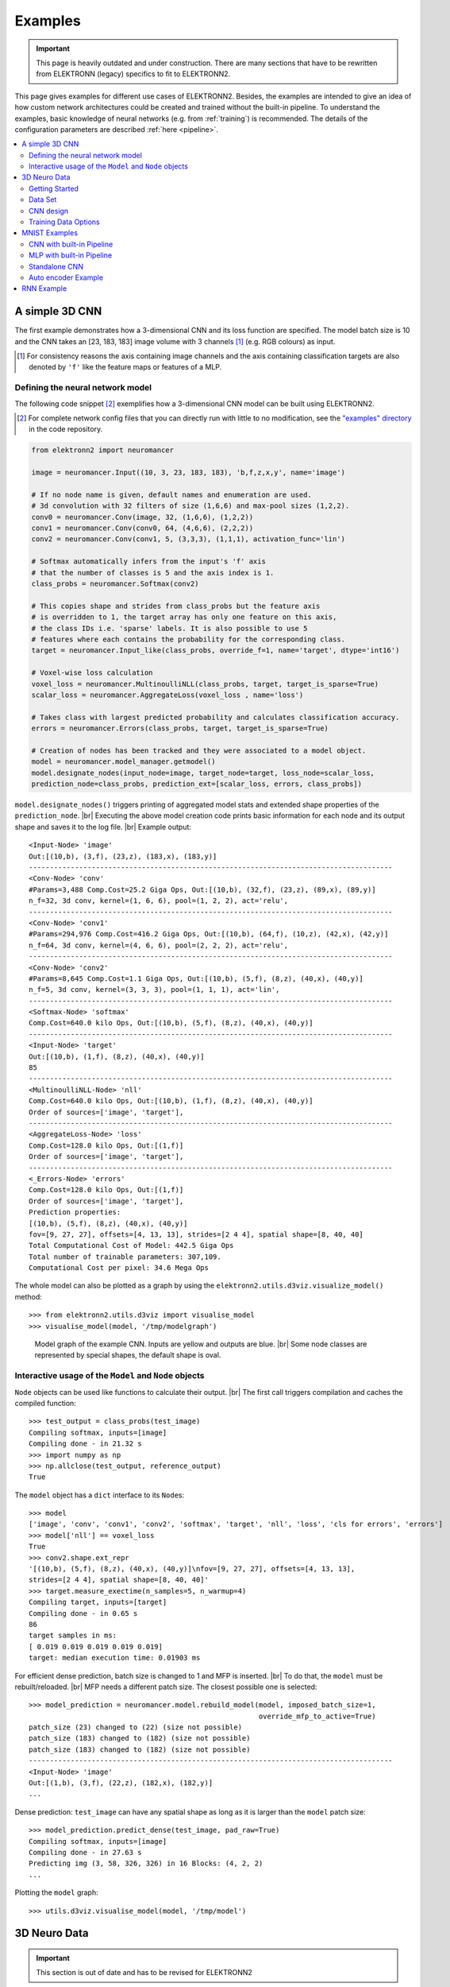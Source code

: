.. |br| raw:: html

   <br />

.. _examples:

********
Examples
********

.. important::
   This page is heavily outdated and under construction. There are many sections
   that have to be rewritten from ELEKTRONN (legacy) specifics to fit to
   ELEKTRONN2.


This page gives examples for different use cases of ELEKTRONN2. Besides, the
examples are intended to give an idea of how custom network architectures
could be created and trained without the built-in pipeline. To understand the
examples, basic knowledge of neural networks (e.g. from :ref:`training`) is
recommended. The details of the configuration parameters are described
:ref:`here <pipeline>`.

.. contents::
   :local:
   :depth: 2

A simple 3D CNN
===============

The first example demonstrates how a 3-dimensional CNN and its loss function are
specified. The model batch size is 10 and the CNN takes an [23, 183, 183] image
volume with 3 channels [#f1]_ (e.g. RGB colours) as input.

.. [#f1] For consistency reasons the axis containing image channels and the axis
   containing classification targets are also denoted by ``'f'`` like the
   feature maps or features of a MLP.

Defining the neural network model
---------------------------------

The following code snippet [#f2]_ exemplifies how a 3-dimensional CNN model can be
built using ELEKTRONN2.

.. [#f2] For complete network config files that you can directly run with little
   to no modification, see the `"examples" directory
   <https://github.com/ELEKTRONN/ELEKTRONN2/tree/master/examples>`_ in the code
   repository.

.. code-block:: python

   from elektronn2 import neuromancer

   image = neuromancer.Input((10, 3, 23, 183, 183), 'b,f,z,x,y', name='image')

   # If no node name is given, default names and enumeration are used.
   # 3d convolution with 32 filters of size (1,6,6) and max-pool sizes (1,2,2).
   conv0 = neuromancer.Conv(image, 32, (1,6,6), (1,2,2))
   conv1 = neuromancer.Conv(conv0, 64, (4,6,6), (2,2,2))
   conv2 = neuromancer.Conv(conv1, 5, (3,3,3), (1,1,1), activation_func='lin')

   # Softmax automatically infers from the input's 'f' axis
   # that the number of classes is 5 and the axis index is 1.
   class_probs = neuromancer.Softmax(conv2)

   # This copies shape and strides from class_probs but the feature axis
   # is overridden to 1, the target array has only one feature on this axis,
   # the class IDs i.e. 'sparse' labels. It is also possible to use 5
   # features where each contains the probability for the corresponding class.
   target = neuromancer.Input_like(class_probs, override_f=1, name='target', dtype='int16')

   # Voxel-wise loss calculation
   voxel_loss = neuromancer.MultinoulliNLL(class_probs, target, target_is_sparse=True)
   scalar_loss = neuromancer.AggregateLoss(voxel_loss , name='loss')

   # Takes class with largest predicted probability and calculates classification accuracy.
   errors = neuromancer.Errors(class_probs, target, target_is_sparse=True)

   # Creation of nodes has been tracked and they were associated to a model object.
   model = neuromancer.model_manager.getmodel()
   model.designate_nodes(input_node=image, target_node=target, loss_node=scalar_loss,
   prediction_node=class_probs, prediction_ext=[scalar_loss, errors, class_probs])

``model.designate_nodes()`` triggers printing of aggregated model stats and
extended shape properties of the ``prediction_node``. |br|
Executing the above model creation code prints basic information for each node
and its output shape and saves it to the log file. |br|
Example output::

   <Input-Node> 'image'
   Out:[(10,b), (3,f), (23,z), (183,x), (183,y)]
   ---------------------------------------------------------------------------------------
   <Conv-Node> 'conv'
   #Params=3,488 Comp.Cost=25.2 Giga Ops, Out:[(10,b), (32,f), (23,z), (89,x), (89,y)]
   n_f=32, 3d conv, kernel=(1, 6, 6), pool=(1, 2, 2), act='relu',
   ---------------------------------------------------------------------------------------
   <Conv-Node> 'conv1'
   #Params=294,976 Comp.Cost=416.2 Giga Ops, Out:[(10,b), (64,f), (10,z), (42,x), (42,y)]
   n_f=64, 3d conv, kernel=(4, 6, 6), pool=(2, 2, 2), act='relu',
   ---------------------------------------------------------------------------------------
   <Conv-Node> 'conv2'
   #Params=8,645 Comp.Cost=1.1 Giga Ops, Out:[(10,b), (5,f), (8,z), (40,x), (40,y)]
   n_f=5, 3d conv, kernel=(3, 3, 3), pool=(1, 1, 1), act='lin',
   ---------------------------------------------------------------------------------------
   <Softmax-Node> 'softmax'
   Comp.Cost=640.0 kilo Ops, Out:[(10,b), (5,f), (8,z), (40,x), (40,y)]
   ---------------------------------------------------------------------------------------
   <Input-Node> 'target'
   Out:[(10,b), (1,f), (8,z), (40,x), (40,y)]
   85
   ---------------------------------------------------------------------------------------
   <MultinoulliNLL-Node> 'nll'
   Comp.Cost=640.0 kilo Ops, Out:[(10,b), (1,f), (8,z), (40,x), (40,y)]
   Order of sources=['image', 'target'],
   ---------------------------------------------------------------------------------------
   <AggregateLoss-Node> 'loss'
   Comp.Cost=128.0 kilo Ops, Out:[(1,f)]
   Order of sources=['image', 'target'],
   ---------------------------------------------------------------------------------------
   <_Errors-Node> 'errors'
   Comp.Cost=128.0 kilo Ops, Out:[(1,f)]
   Order of sources=['image', 'target'],
   Prediction properties:
   [(10,b), (5,f), (8,z), (40,x), (40,y)]
   fov=[9, 27, 27], offsets=[4, 13, 13], strides=[2 4 4], spatial shape=[8, 40, 40]
   Total Computational Cost of Model: 442.5 Giga Ops
   Total number of trainable parameters: 307,109.
   Computational Cost per pixel: 34.6 Mega Ops

The whole model can also be plotted as a graph by using the
``elektronn2.utils.d3viz.visualize_model()`` method::

   >>> from elektronn2.utils.d3viz import visualise_model
   >>> visualise_model(model, '/tmp/modelgraph')

.. figure::  _images/example_model_graph.png
   :scale: 80 %

   Model graph of the example CNN. Inputs are yellow and outputs are blue. |br|
   Some node classes are represented by special shapes, the default shape is oval.

Interactive usage of the ``Model`` and ``Node`` objects
-------------------------------------------------------

``Node`` objects can be used like functions to calculate their output. |br|
The first call triggers compilation and caches the compiled function::

   >>> test_output = class_probs(test_image)
   Compiling softmax, inputs=[image]
   Compiling done - in 21.32 s
   >>> import numpy as np
   >>> np.allclose(test_output, reference_output)
   True

The ``model`` object has a ``dict`` interface to its ``Node``\s::

   >>> model
   ['image', 'conv', 'conv1', 'conv2', 'softmax', 'target', 'nll', 'loss', 'cls for errors', 'errors']
   >>> model['nll'] == voxel_loss
   True
   >>> conv2.shape.ext_repr
   '[(10,b), (5,f), (8,z), (40,x), (40,y)]\nfov=[9, 27, 27], offsets=[4, 13, 13],
   strides=[2 4 4], spatial shape=[8, 40, 40]'
   >>> target.measure_exectime(n_samples=5, n_warmup=4)
   Compiling target, inputs=[target]
   Compiling done - in 0.65 s
   86
   target samples in ms:
   [ 0.019 0.019 0.019 0.019 0.019]
   target: median execution time: 0.01903 ms

For efficient dense prediction, batch size is changed to 1 and MFP  is inserted. |br|
To do that, the ``model`` must be rebuilt/reloaded. |br|
MFP needs a different patch size. The closest possible one is selected::

   >>> model_prediction = neuromancer.model.rebuild_model(model, imposed_batch_size=1,
                                                          override_mfp_to_active=True)
   patch_size (23) changed to (22) (size not possible)
   patch_size (183) changed to (182) (size not possible)
   patch_size (183) changed to (182) (size not possible)
   ---------------------------------------------------------------------------------------
   <Input-Node> 'image'
   Out:[(1,b), (3,f), (22,z), (182,x), (182,y)]
   ...

Dense prediction: ``test_image`` can have any spatial shape as long as it
is larger than the ``model`` patch size::

   >>> model_prediction.predict_dense(test_image, pad_raw=True)
   Compiling softmax, inputs=[image]
   Compiling done - in 27.63 s
   Predicting img (3, 58, 326, 326) in 16 Blocks: (4, 2, 2)
   ...

Plotting the ``model`` graph::

   >>> utils.d3viz.visualise_model(model, '/tmp/model')


3D Neuro Data
=============
.. important::
   This section is out of date and has to be revised for ELEKTRONN2

This task is about detecting neuron cell boundaries in 3D electron microscopy
image volumes. The more general goal is to find a volume segmentation by
assigning each voxel a cell ID. Predicting boundaries is a surrogate target
for which a CNN can be trained (see also the note about target formulation
:ref:`here <data-format>`) - the actual segmentation would be made by e.g.
running a watershed on the predicted boundary map. This is a typical *img-img*
task.

For demonstration purpose, a very small CNN with only 70k parameters and 5
layers is used. This trains fast but is obviously limited in accuracy. To
solve this task well, more training data would be required in addition.

The full configuration file can be found in ELEKTRONN2's ``examples`` folder
as ``neuro_3d_config.py``. Here only selected settings will be mentioned.

Getting Started
---------------
.. important::
   This section is out of date and has to be revised for ELEKTRONN2

1. Download `example training data <http://elektronn.org/downloads/neuro_data.zip>`_  (~100MB)::

      wget http://elektronn.org/downloads/neuro_data.zip
      unzip neuro_data.zip

2. Edit ``save_path, data_path, label_path, preview_data_path`` in the config file
   ``neuro_3d_config.py`` in ELEKTRONN2's ``examples`` folder

3. Run::

      elektronn2-train </path/to_config_file> [ --gpu={Auto|False|<int>}]

4. Inspect the printed output and the plots in the save directory


Data Set
--------
.. important::
   This section is out of date and has to be revised for ELEKTRONN2

This data set is a subset of the zebra finch area X dataset j0126 by
`Jörgen Kornfeld <http://www.neuro.mpg.de/mitarbeiter/43611/3242756>`_.
There are 3 volumes which contain "barrier" labels (union of cell boundaries
and extra cellular space) of shape ``(150,150,150)`` in ``(x,y,z)`` axis
order. Correspondingly, there are 3 volumes which contain raw electron
microscopy images. Because a CNN can only make predictions within some offset
from the input image extent, the size of the image cubes is larger
``(350,350,250)`` in order to be able to make predictions (and to train!)
for every labelled voxel. The margin in this examples allows to make
predictions for the labelled region with a maximal field of view of
``201`` in  ``x,y`` and ``101`` in ``z``.

There is a difference in the lateral dimensions and in ``z`` - direction
because this data set is anisotropic: lateral voxels have a spacing of
:math:`10 \mu m` in contrast to :math:`20 \mu m` vertically. Snapshots
of images and labels are depicted below.

During training, the pipeline cuts image and target patches from the loaded
data cubes at randomly sampled locations and feeds them to the CNN. Therefore
the CNN input size should be smaller than the size of the cubes, to leave
enough space to cut from many different positions. Otherwise it will always
use the same patch (more or less) and soon over-fit to that one.

.. note::
   **Implementation details:** When the cubes are read into the pipeline, it
   is implicitly assumed that the smaller label cube is spatially centered
   w.r.t the larger image cube (hence the size surplus of the image cube must
   be even). Furthermore, the cubes are for performance reasons internally
   axis swapped to ``(z, (ch,) x, y)`` order, zero-padded to the same size and
   cropped such that only the area in which labels and images are both
   available after considering the CNN offset. If labels cannot be effectively
   used for training (because either the image surplus is too small or your FOV
   is too large) a note will be printed.

Additionally to the 3 pairs of images and labels, 2 small image cubes for live
previews are included. Note that preview data must be a **list** of one or
several cubes stored in a ``h5``-file.


CNN design
----------
.. important::
   This section is out of date and has to be revised for ELEKTRONN2

The architecture of the CNN is determined by::

   n_dim = 3
   filters = [[4,4,1],[3,3,1],[3,3,3],[3,3,3],[2,2,1]]
   pool    = [[2,2,1],[2,2,1],[1,1,1],[1,1,1],[1,1,1]]
   nof_filters = [10,20,40,40,40]
   desired_input = [127,127,7]
   batch_size = 1

* Because the data is anisotropic the lateral FOV is chosen to be larger. This
  reduces the computational complexity compared to a naive isotropic CNN. Even
  for genuinely isotropic data this might be a useful strategy, if it is
  plausible that seeing a large lateral context is sufficient to solve the task.
* As an extreme, the presented CNN is partially actually 2D: in the first two
  and in the last layer the filter kernels have extent ``1`` in ``z``. Only
  two middle layers perform a truly 3D aggregation of the features along the
  third axis.
* The resulting FOV is ``[31,31,7]`` (to solve this task well, more than
  ``100`` lateral FOV is beneficial...)
* Using this input size gives an output shape of ``[25,25,3]`` i.e. 1875
  prediction neurons. For training, this is a good compromise between
  computational cost and sufficiently many prediction neurons to average the
  gradient over. Too few output pixel result in so noisy gradients that
  convergence might be impossible. For making predictions, it is more
  efficient to re-created the CNN with a larger input size (see
  :ref:`here <mfp>`).
* If there are several ``100-1000`` output neurons, a batch size of ``1`` is
  commonly sufficient and is not necessary to compute an average gradient over
  several images.
* The output shape has strides of ``[4,4,1]`` due to 2 times lateral pooling
  by 2. This means that the predicted ``[25,25,3]`` voxels do not lie
  laterally adjacent, if projected back to the space of the input image: for
  every lateral output voxel there are ``3`` voxel separating it from the next
  output voxel - for those no prediction is available. To obtain dense
  predictions (e.g. when making the live previews) the method
  :py:meth:`elektronn2.net.convnet.MixedConvNN.predictDense` is used, which
  moves along the missing locations and stitches the results. For making large
  scale predictions after training, this can be done more efficiently using
  MFP (see :ref:`here <mfp>`).
* To solve this task well, about twice the number of layers, several million
  parameters and more training data are needed.


Training Data Options
---------------------
.. important::
   This section is out of date and has to be revised for ELEKTRONN2

Config::

   valid_cubes = [2,]
   grey_augment_channels = [0]
   flip_data = True
   anisotropic_data = True
   warp_on = 0.7

* Of the three training data cubes the last one is used as validation data.
* The input images are grey-valued i.e. they have only 1 channel. For this
  channel "grey value augmentaion" (randomised histogram distortions) are
  applied when sampling batches during training. This helps to achieve
  invariance against varying contrast and brightness gradients.
* During patch cutting the axes are flipped and transposed as a means of data
  augmentation.
* If the data is anisotropic, the pipeline assumes that the singled-out axis is
  ``z``. For anisotropic data axes are not transposed in a way that axes of
  different resolution get mixed up.
* For 70% of the batches the image and labels are randomly
  :ref:`warped <warping>`.


.. figure::  _images/debugGetCNNBatch.png

   Left: The input data. |br|
   Centre: The labels, note the offset. |br|
   Right: Overlay of data with labels, here you can check whether they are
   properly registered.

During training initialisation a debug plot of a randomly sampled batch is made
to check whether the training data is presented to the CNN in the intended way
and to find errors (e.g. image and label cubes are not matching or labels are
shifted w.r.t to images). Once the training loop has started, more such plots
can be made from the ELEKTRONN2 command line (``ctrl+c``) ::

   >>> mfk@ELEKTRONN2: self.debugGetCNNBatch()


.. note:: **Training with 2D images**:
   The shown setup works likewise for training a 2D CNN on this task. Just the
   CNN configuration parameters must be adjusted.
   Then 2D training patches are cut from the cubes. If
   ``anisotropic_data = True`` these are cut only from the ``x,y``-plane;
   otherwise transposed, too.
   Therefore, this setup can be used for actual 2D images if they are stacked to
   form a cube along a new "``z``"-axis. If the 2D images have different shapes
   they cannot be stacked but, the 2D arrays can be augmented with a third
   dummy-axis to be of shape ``(x,y,1)`` and each put in a separate ``h5``-file,
   which is slightly more intricate.

Results & Comments
++++++++++++++++++
.. important::
   This section is out of date and has to be revised for ELEKTRONN2

* When running this example, commonly the NLL-loss stagnates for about ``15k``
  iterations around ``0.7``. After that you should observe a clear decrease. On
  a desktop with a high-end GPU, with latest theano and cuDNN versions and using
  background processes for the batch creation the training should run
  ``at 15-20 it/s``.
* Because of the (too) small training data size the validation error should
  stagnate soon and even go up later.
* Because the model has too few parameters, predictions are typically not smooth
  and exhibit grating-like patterns - using a more complex model mitigates this
  effect.
* Because the model has a small FOV (which for this task should rather be
  increase by more layers than more maxpooling) predictions contain a lot of
  "clutter" within wide cell bodies: there the CNN does not see the the cell
  outline which is apparently an important clue to solve this task.

.. raw:: html

   <video width="100%" controls autoplay loop>
      <source src="https://aww.moe/j7ghj9.webm" type="video/webm">
   </video>

   Left: preview predictions of this example model trained over 2h.
   Right: a more complex model composed of 9 convolutional layers, ``1.5M``
   parameters and ``83`` lateral FOV, trained on 9 cubes for 16h.
\

.. _mnist:

MNIST Examples
==============
.. important::
   This section is out of date and has to be revised for ELEKTRONN2

MNIST is a benchmark data set for handwritten digit recognition/classification.
State of the art benchmarks for comparison can be found
`here <http://yann.lecun.com/exdb/mnist/>`_.

.. note::
   The data will be automatically downloaded but can also be downloaded manually
   from `here <http://www.elektronn.org/downloads/mnist.pkl.gz>`_.

CNN with built-in Pipeline
--------------------------
.. important::
   This section is out of date and has to be revised for ELEKTRONN2

In ELEKTRONN2's ``examples`` folder is a file ``MNIST_CNN_warp_config.py``. This
is a configuration for *img-scalar* training and it uses a different data class
than the "big" pipeline for neuro data. When using an alternative data pipeline,
the options for data loading and batch creation are given given by keyword
argument dictionaries in the ``Data Alternative`` section of the config file::

   data_class_name      = 'MNISTData'
   data_load_kwargs     = dict(path=None, convert2image=True, warp_on=True, shift_augment=True)
   data_batch_kwargs    = dict()

This configuration results in:

* Initialising a data class adapted for MNIST from
  :py:mod:`elektronn2.data.traindata`
* Downloading the MNIST data automatically if path is ``None`` (otherwise the
  given path is used)
* Reshaping the "flat" training examples (they are stored as vectors of length
  784) to ``28 x 28`` matrices i.e. images
* Data augmentation through warping (see :ref:`warping`): for each batch in a
  training iteration random deformation parameters are sampled and the
  corresponding transformations are applied to the images in a background
  process.
* Data augmentation through translation: ``shift_augment`` crops the ``28 x 28``
  images  to ``26 x 26`` (you may notice this in the printed output). The
  cropping leaves choice of the origin (like applying small translations), in
  this example the data set size is inflated by factor ``4``.
* For the function ``getbatch`` no additional kwargs are required (the warping
  and so on was specified already with the initialisation).

The architecture of the NN is determined by::

   n_dim           = 2           # MNIST are 2D images
   desired_input   = 26
   filters         = [3,3]       # two conv layers with each 3x3 filters
   pool            = [2,2]       # for each conv layer maxpooling by 2x2
   nof_filters     = [16,32]     # number of feature maps per layer
   MLP_layers       = [300,300]  # numbers of filters for perceptron layers (after conv layers)

This is 2D CNN with two conv layers and two fully connected layers each with 300
neurons. As MNIST has 10 classes, an output layer with 10 neurons is
automatically added, and not specified here.

To run the example, make a copy of the config file and adjust the paths. Then
run the ``elektronn2-train`` script, and pass the path of your config file::

   elektronn2-train </path/to_config_file> [ --gpu={Auto|False|<int>}]

The output should read like this::

   Reading config-file ../elektronn2/examples/MNIST_CNN_warp_config.py
   WARNING: Receptive Fields are not centered with even field of view (10)
   WARNING: Receptive Fields are not centered with even field of view (10)
   Selected patch-size for CNN input: Input: [26, 26]
   Layer/Fragment sizes:	[[12, 5], [12, 5]]
   Unpooled Layer sizes:	[[24, 10], [24, 10]]
   Receptive fields:	[[4, 10], [4, 10]]
   Strides:		[[2, 4], [2, 4]]
   Overlap:		[[2, 6], [2, 6]]
   Offset:		[5.0, 5.0].
   If offset is non-int: output neurons lie centered on input neurons,they have an odd FOV

   Overwriting existing save directory: /home/mfk/CNN_Training/2D/MNIST_example_warp/
   Using gpu device 0: GeForce GTX TITAN
   Load ELEKTRONN2 Core
   10-class Data Set: #training examples: 200000 and #validing: 10000
   MNIST data is converted/augmented to shape (1, 26, 26)
   ------------------------------------------------------------
   Input shape   =  (50, 1, 26, 26) ; This is a 2 dimensional NN
   ---
   2DConv: input= (50, 1, 26, 26) 	filter= (16, 1, 3, 3)
   Output = (50, 16, 12, 12) Dropout OFF, Act: relu pool: max
   Computational Cost: 4.1 Mega Ops
   ---
   2DConv: input= (50, 16, 12, 12) 	filter= (32, 16, 3, 3)
   Output = (50, 32, 5, 5) Dropout OFF, Act: relu pool: max
   Computational Cost: 23.0 Mega Ops
   ---
   PerceptronLayer( #Inputs = 800 #Outputs = 300 )
   Computational Cost: 12.0 Mega Ops
   ---
   PerceptronLayer( #Inputs = 300 #Outputs = 300 )
   Computational Cost: 4.5 Mega Ops
   ---
   PerceptronLayer( #Inputs = 300 #Outputs = 10 )
   Computational Cost: 150.0 kilo Ops
   ---
   GLOBAL
   Computational Cost: 43.8 Mega Ops
   Total Count of trainable Parameters: 338410
   Building Computational Graph took 0.030 s
   Compiling output functions for nll target:
       using no class_weights
       using no example_weights
       using no lazy_labels
       label propagation inactive

A few comments on the expected output before training:

* There will be a warning that receptive fields are not centered (the neurons in
  the last conv layer lie spatially "between" the neurons of the input layer).
  This is ok because this training task does require localisation of objects.
  All local information is discarded anyway when the fully connected layers are
  put after the conv layers.
* The information of :py:func:`elektronn2.net.netutils.CNNCalculator` is printed
  first, i.e. the layer sizes, receptive fields etc.
* Although MNIST contains only 50000 training examples, it will print 200000
  because of the shift augmentation, which is done when loading the data
* For image training, an auxiliary dimension for the (colour) channel is
  introduced.
* The input shape ``(50, 1, 26, 26)`` indicates that the batch size is 50, the
  number of channels is just 1 and the image extent is ``26 x 26``.
* You can observe that the first layer outputs an image of size is ``12 x 12``:
  the convolution with filter size 3 reduces 26 to 24, then the maxpooling by
  factor 2 reduces 24 to 12.
* After the last conv layer everything except the batch dimension is flattened
  to be feed into a fully connected layer: ``32 x 5 x 5 == 800``. If the image
  extent is not sufficiently small before doing this (e.g. ``10 x 10 == 100``)
  this will be a bottleneck and introduce **huge** weight matrices for the fully
  connected layer; more poolings must be used then.


Results & Comments
++++++++++++++++++
.. important::
   This section is out of date and has to be revised for ELEKTRONN2

The values in the example file should give a good result after about 10-15
minutes on a recent GPU, but you are invited to play around with the network
architecture and meta-parameters such as the learning rate. To watch the
progress (in a nicer way than the reading the printed numbers on the console) go
to the save directory and have a look at the plots. Every time a new line is
printed in the console, the plot gets updated as well.

**If you had not used warping** the progress of the training would look like this:

.. figure::  _images/MNIST_Nowarp.Errors.png
   :align:   center

   Withing a few minutes the *training* error goes to 0 whereas the *validation*
   error  stays on a higher level.

The spread between training and validation set (a partition of the data not
presented as training examples) indicates a kind of over-fitting. But actually
the over-fitting observed here is not as bad as it could be: because the
training error is 0 the gradients are close to 0 - no weight updates are made
for 0 gradient, so the training stops "automatically" at this point. For
different data sets the training error might not reach 0 and weight updates are
made all the time resulting in a validation error that goes **up** after some
time - this would be real over-fitting.

A common regularisation technique to prevent over-fitting is drop out which is
also implemented in ELEKETRONN. But since MNIST data are images, we want to
demonstrate the use of warping instead in this example.

Warping makes the training goal more difficult, therefore the CNN has to learn
its task "more thoroughly". This greatly reduces the spread between training
and validation set. Training also takes slightly more time. And because the task
is more difficult the training error will not reach 0 anymore. The validation
error is also high during training, since the CNN is devoting resources to
solving the difficult (warped) training set at the expense of generalization to
"normal" data of the validation set.

The actual boost in (validation) performance comes when the warping is turned
off and the training is fine-tuned with a smaller learning rate. Wait until the
validation error approximately plateaus, then interrupt the training using
``Ctrl+c``::

   >>> data.warp_on = False # Turn off warping
   >>> setlr 0.002          # Lower learning rate
   >>> q                    # quit console to continue training

This stops the warping for further training and lowers the learning rate.
The resulting training progress would look like this:

.. figure::  _images/MNIST_warp.Errors.png
   :align:   center

   The training was interrupted after ca. 130000 iterations. Turning off warping
   reduced both errors to their final level (after the gradient is 0 again, no
   progress can be made).

Because our decisions on the best learning rate and the best point to stop
warping have been influenced by the validation set (we could somehow over-fit
to the validation set), the actual performance is evaluated on a separate, third
set, the *test* set (we should really only ever look at the test error when we
have decided on a training setup/schedule, the test set is not meant to
influence training at all).

Stop the training using ``ctrl+c``::

   >>> print self.testModel('test')
   (<NLL>, <Errors>)

The result should be competitive - around 0.5% error, i.e. 99.5% accuracy.



MLP with built-in Pipeline
--------------------------
.. important::
   This section is out of date and has to be revised for ELEKTRONN2

In the spirit of the above example, MNIST can also be trained with a pure multi
layer perceptron (MLP) without convolutions. The images are then just flattened
vectors (--> *vect-scalar* mode). There is a config file ``MNIST_MLP_config.py``
in the ``Examples`` folder. This method can also be applied for any other
non-image data, e.g. predicting income from demographic features.



Standalone CNN
--------------
.. important::
   This section is out of date and has to be revised for ELEKTRONN2

If you think the big pipeline and long configuration file is a bit of an
overkill for good old MNIST we have an alternative lightweight example in the
file ``MNIST_CNN_standalone.py`` of the ``Examples`` folder. This example
illustrates what (in a slightly more elaborate way) happens under the hood of
the big pipeline.

First we import the required classes and initialise a training data object from
:py:mod:`elektronn2.training.traindata` (which we actually used above, too). It
does not more than loading the training, validation and testing data and sample
batches randomly - all further options e.g. for augmentation are not used here::

   from elektronn2.training.traindata import MNISTData
   from elektronn2.net.convnet import MixedConvNN

   data = MNISTData(path='~/devel/ELEKTRONN2/Examples/mnist.pkl',convert2image=True, shift_augment=False)

Next we set up the Neural Network. Each method of ``cnn`` has much more options
which are explained in the API doc. Start with similar code if you want to
create customised NNs::

   batch_size = 100
   cnn = MixedConvNN((28,28),input_depth=1) # input_depth: only 1 gray channel (no RGB or depth)
   cnn.addConvLayer(10,5, pool_shape=2, activation_func="abs") # (nof, filtersize)
   cnn.addConvLayer(8, 5, pool_shape=2, activation_func="abs")
   cnn.addPerceptronLayer(100, activation_func="abs")
   cnn.addPerceptronLayer(80, activation_func="abs")
   cnn.addPerceptronLayer(10, activation_func="abs") # need 10 outputs as there are 10 classes in the data set
   cnn.compileOutputFunctions()
   cnn.setOptimizerParams(SGD={'LR': 1e-2, 'momentum': 0.9}, weight_decay=0) # LR: learning rate

Finally, the training loop which applies weight updates in every iteration::

   for i in range(5000):
       d, l = data.getbatch(batch_size)
       loss, loss_instance, time_per_step = cnn.trainingStep(d, l, mode="SGD")

       if i%100==0:
           valid_loss, valid_error, valid_predictions = cnn.get_error(data.valid_d, data.valid_l)
           print("update:",i,"; Validation loss:",valid_loss, "Validation error:",valid_error*100.,"%")

   loss, error, test_predictions = cnn.get_error(data.test_d, data.test_l)
   print "Test loss:",loss, "Test error:",error*100.,"%"

Of course the performance of this setup is not as good of the model above, but
feel free tweak - how about dropout? Simply add ``enable_dropout=True`` to the
cnn initialisation: all layers have by default a dropout rate of 0.5 - unless it
is suppressed with ``force_no_dropout=True`` when adding a particular layer (it
should not be used in the last layer). Don't forget to set the dropout rates to
0 while estimating the performance and to their old value afterwards (the
methods ``cnn.getDropoutRates`` and ``cnn.setDropoutRates`` might be useful).
Hint: for dropout, a different activation function than ``abs``, more neurons
per layer and more training iterations might perform better... you can try
adapting it yourself or find a ready setup with drop out in the ``examples``
folder.

.. _autoencoder:

Auto encoder Example
--------------------
.. important::
   This section is out of date and has to be revised for ELEKTRONN2

This examples also uses MNIST data, but this time the task is not classification
but compression. The input images have shape ``28 x 28`` but we will regard them
as 784 dimensional vectors. The NN is shaped like an hourglass: the number of
neurons decreases from 784 input neurons to 50 internal neurons in the central
layer. Then the number increases symmetrically to 784 for the output. The
training target is to reproduce the input in the output layer (i.e. the labels
are identical to the data). Because the inputs are float numbers, so is the
output and this is a regression problem. The first part of the auto encoder
compresses the information and the second part decompresses it. The weights of
both parts are shared, i.e. the weight matrix of each decompression layer is the
transposed weight matrix of the corresponding compression layer, and updates are
made simultaneously in both layers. For constructing an auto encoder the method
``cnn.addTiedAutoencoderChain`` is used. ::

   import matplotlib.pyplot as plt

   from elektronn2.training.traindata import MNISTData
   from elektronn2.net.convnet import MixedConvNN
   from elektronn2.net.introspection import embedMatricesInGray


   # Load Data #
   data = MNISTData(path='/docs/devel/ELEKTRONN2/elektronn2/examples/mnist.pkl',convert2image=False, shift_augment=False)


   # Load Data #
   data = MNISTData(path='~/devel/ELEKTRONN2/Examples/mnist.pkl',convert2image=False, shift_augment=False)

   # Create Autoencoder #
   batch_size = 100
   cnn = MixedConvNN((28**2),input_depth=None)
   cnn.addPerceptronLayer( n_outputs = 300, activation_func="tanh")
   cnn.addPerceptronLayer( n_outputs = 200, activation_func="tanh")
   cnn.addPerceptronLayer( n_outputs = 50, activation_func="tanh")
   cnn.addTiedAutoencoderChain(n_layers=None, activation_func="tanh",input_noise=0.3, add_layers_to_network=True)
   cnn.compileOutputFunctions(target="regression")  #compiles the cnn.get_error function as well
   cnn.setOptimizerParams(SGD={'LR': 5e-1, 'momentum': 0.9}, weight_decay=0)

   for i in range(10000):
       d, l = data.getbatch(batch_size)
       loss, loss_instance, time_per_step = cnn.trainingStep(d, d, mode="SGD")

       if i%100==0:
           print("update:",i,"; Training error:", loss)

   loss,  test_predictions = cnn.get_error(data.valid_d, data.valid_d)

   plt.figure(figsize=(14,6))
   plt.subplot(121)
   images = embedMatricesInGray(data.valid_d[:200].reshape((200,28,28)),1)
   plt.imshow(images, interpolation='none', cmap='gray')
   plt.title('Data')
   plt.subplot(122)
   recon = embedMatricesInGray(test_predictions[:200].reshape((200,28,28)),1)
   plt.imshow(recon, interpolation='none', cmap='gray')
   plt.title('Reconstruction')

   cnn.saveParameters('AE-pretraining.param')

The above NN learns to compress the 784 pixels of an image to a 50 dimensional
code (ca. 15x). The quality of the reconstruction can be inspected from plotting
the images and comparing them to the original input:

.. figure::  _images/DAE.png
    :align:   center

    Left input data (from validation set) and right reconstruction. The
    reconstruction values have been slightly rescaled for better visualisation.

The compression part of the auto encoder can be used to reduce the dimension of
a data vector, while still preserving the information necessary to reconstruct
the original data.

Often training data (e.g. lots of images of digits) are vastly available but
nobody has taken the effort to create training labels for all of them. This is
when auto encoders can be useful: train an auto encoder on the unlabelled data
and use the learnt weights to initialise a NN for classification (aka
pre-training).The classifcation NN does not have to learn a good internal data
representation from scratch. To fine-tune the weights for classification (mainly
in the additional output layer), only a small fraction of the examples must be
labelled. To construct a pre-trained NN::

   cnn.saveParameters('AE-pretraining.param', layers=cnn.layers[0:3]) # save the parameters for the compression part
   cnn2 = MixedConvNN((28**2),input_depth=None) # Create a new NN
   cnn2.addPerceptronLayer( n_outputs = 300, activation_func="tanh")
   cnn2.addPerceptronLayer( n_outputs = 200, activation_func="tanh")
   cnn2.addPerceptronLayer( n_outputs = 50, activation_func="tanh")
   cnn2.addPerceptronLayer( n_outputs = 10, activation_func="tanh") # Add a layer for 10-class classificaion
   cnn2.compileOutputFunctions(target="nll")  #compiles the cnn.get_error function as well # target function nll for classification
   cnn2.setOptimizerParams(SGD={'LR': 0.005, 'momentum': 0.9}, weight_decay=0)
   cnn2.loadParameters('AE-pretraining.param') # This overloads only the first 3 layers,because the file contains only params for 3 layers

   # Do training steps with the labels like
   for i in range(10000):
       d, l = data.getbatch(batch_size)
       cnn2.trainingStep(d, l, mode="SGD")



RNN Example
===========

.. note::
   Coming soon
